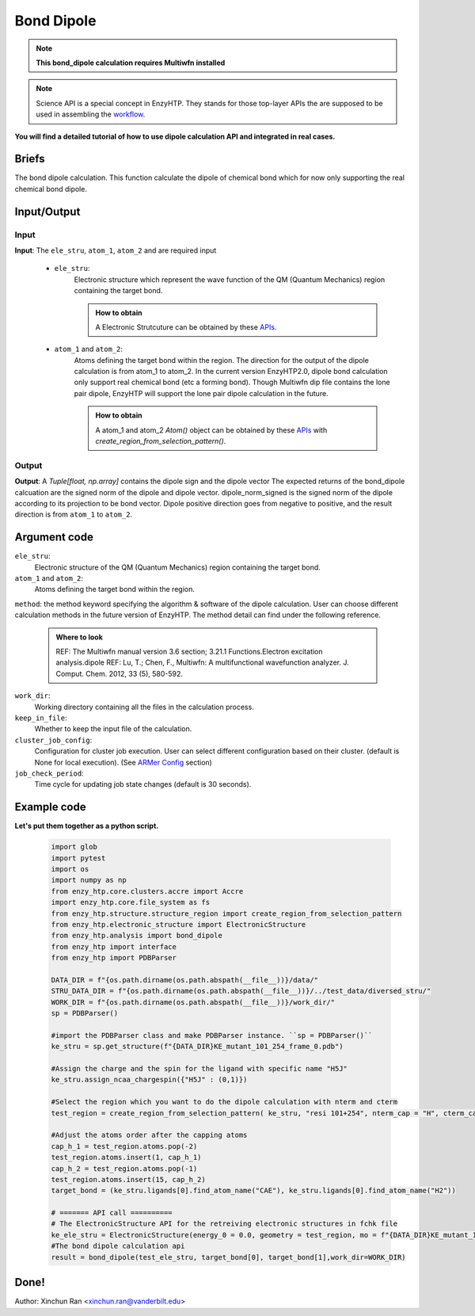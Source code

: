 ==============================================
Bond Dipole
==============================================

.. note::

    | **This bond_dipole calculation requires Multiwfn installed**

.. note::

    Science API is a special concept in EnzyHTP. They stands for those top-layer APIs
    the are supposed to be used in assembling the `workflow <https://enzyhtp-doc.readthedocs.io/en/latest/sci_api_tutorial/how_to_assemble.html#find-the-science-api-that-directly-gives-what-you-need>`__.

**You will find a detailed tutorial of how to use dipole calculation API and integrated in real cases.**

Briefs
=========================================================================================

The bond dipole calculation. This function calculate the dipole of chemical bond which for now only supporting the real chemical bond dipole.



Input/Output
=========================================================================================

.. panels::

    :column: col-lg-12 col-md-12 col-sm-12 col-xs-12 p-2 text-left

    .. image:: ../../figures/dipole_bond.svg
        :width: 100%
        :alt: dipole_bond

Input
-----------------------------------------------------------------------------------------
.. panels::

    :column: col-lg-12 col-md-12 col-sm-12 col-xs-12 p-2 text-left

    The requirement input of the bond_dipole API contain the following components. 

**Input**: The ``ele_stru``, ``atom_1``, ``atom_2`` and  are required input

    - ``ele_stru``:
        Electronic structure which represent the wave function of the QM (Quantum Mechanics) region containing the target bond.
        
        .. admonition:: How to obtain
            
            | A Electronic Strutcuture can be obtained by these `APIs <obtaining_ele_stru.html>`_.

    - ``atom_1`` and ``atom_2``:
        Atoms defining the target bond within the region. The direction for the output of the dipole calculation is from atom_1 to atom_2. In the current version EnzyHTP2.0, dipole bond calculation only support real chemical bond (etc a forming bond). Though Multiwfn dip file contains the lone pair dipole, EnzyHTP will support the lone pair dipole calculation in the future. 
        
        .. admonition:: How to obtain
            
            | A atom_1 and atom_2 `Atom()` object can be obtained by these `APIs <obtaining_Atom.html>`_ with `create_region_from_selection_pattern()`. 

Output
-----------------------------------------------------------------------------------------
**Output**: A `Tuple[float, np.array]` contains the dipole sign and the dipole vector
The expected returns of the bond_dipole calcuation are the signed norm of the dipole and dipole vector. dipole_norm_signed is the signed norm of the dipole according to its projection to be bond vector. Dipole positive direction goes from negative to positive, and the result direction is from ``atom_1`` to ``atom_2``.

Argument code
=========================================================================================

``ele_stru``:
    Electronic structure of the QM (Quantum Mechanics) region containing the target bond.

``atom_1`` and ``atom_2``:
    Atoms defining the target bond within the region.

``method``:
the method keyword specifying the algorithm & software of the dipole calculation. User can choose different calculation methods in the future version of EnzyHTP. The method detail can find under the following reference.
    
    .. admonition:: Where to look

        REF: The Multiwfn manual version 3.6 section; 3.21.1 Functions.Electron excitation analysis.dipole
        REF: Lu, T.; Chen, F., Multiwfn: A multifunctional wavefunction analyzer. J. Comput. Chem. 2012, 33 (5), 580-592.

``work_dir``:
    Working directory containing all the files in the calculation process.

``keep_in_file``:
    Whether to keep the input file of the calculation.

``cluster_job_config``:
    Configuration for cluster job execution. User can select different configuration based on their cluster.  (default is None for local execution). (See `ARMer Config <armer.html#api-config-dict>`_ section)

``job_check_period``:
    Time cycle for updating job state changes (default is 30 seconds).


Example code
=========================================================================================
.. panels::

    :column: col-lg-12 col-md-12 col-sm-12 col-xs-12 p-2 text-left

    We will use the script to calculate the dipole moment between the ``CAE`` atom1 and ``H2`` atom2 in the H5J ligand of KE_mutant_101_254 mutant      
        
    .. code:: python

        bond_dipole(name_ele_stru, target_bond[0], target_bond[1])

**Let's put them together as a python script.**
        
    .. code:: python
        
        import glob
        import pytest
        import os
        import numpy as np
        from enzy_htp.core.clusters.accre import Accre
        import enzy_htp.core.file_system as fs
        from enzy_htp.structure.structure_region import create_region_from_selection_pattern
        from enzy_htp.electronic_structure import ElectronicStructure
        from enzy_htp.analysis import bond_dipole
        from enzy_htp import interface
        from enzy_htp import PDBParser

        DATA_DIR = f"{os.path.dirname(os.path.abspath(__file__))}/data/"
        STRU_DATA_DIR = f"{os.path.dirname(os.path.abspath(__file__))}/../test_data/diversed_stru/"
        WORK_DIR = f"{os.path.dirname(os.path.abspath(__file__))}/work_dir/"
        sp = PDBParser()
        
        #import the PDBParser class and make PDBParser instance. ``sp = PDBParser()``
        ke_stru = sp.get_structure(f"{DATA_DIR}KE_mutant_101_254_frame_0.pdb")
        
        #Assign the charge and the spin for the ligand with specific name "H5J"
        ke_stru.assign_ncaa_chargespin({"H5J" : (0,1)})

        #Select the region which you want to do the dipole calculation with nterm and cterm
        test_region = create_region_from_selection_pattern( ke_stru, "resi 101+254", nterm_cap = "H", cterm_cap = "H",)
        
        #Adjust the atoms order after the capping atoms
        cap_h_1 = test_region.atoms.pop(-2)
        test_region.atoms.insert(1, cap_h_1)
        cap_h_2 = test_region.atoms.pop(-1)
        test_region.atoms.insert(15, cap_h_2)
        target_bond = (ke_stru.ligands[0].find_atom_name("CAE"), ke_stru.ligands[0].find_atom_name("H2")) 
       
        # ======= API call ========== 
        # The ElectronicStructure API for the retreiving electronic structures in fchk file
        ke_ele_stru = ElectronicStructure(energy_0 = 0.0, geometry = test_region, mo = f"{DATA_DIR}KE_mutant_101_254_frame_0.fchk", mo_parser = None,source ="gaussian16") 
        #The bond dipole calculation api 
        result = bond_dipole(test_ele_stru, target_bond[0], target_bond[1],work_dir=WORK_DIR)

Done!
=========================================================================================

Author: Xinchun Ran <xinchun.ran@vanderbilt.edu>

